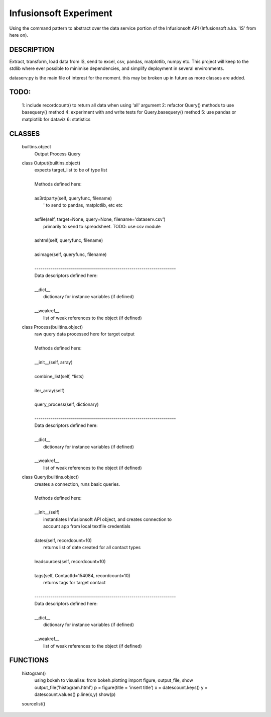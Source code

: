 ########################
Infusionsoft Experiment
########################

Using the command pattern to abstract over the data service portion of the Infusionsoft API (Infusionsoft a.ka. 'IS' from here on).

DESCRIPTION
############

Extract, transform, load data from IS, send to excel, csv, pandas, matplotlib, numpy etc.
This project will keep to the stdlib where ever possible to minimise dependencies, and simplify deployment in several environments.


dataserv.py is the main file of interest for the moment. this may be broken up in future as more classes are added.

TODO:
#####
    1: include recordcount() to return all data when using 'all' argument
    2: refactor Query() methods to use basequery() method
    4: experiment with and write tests for Query.basequery() method
    5: use pandas or matplotlib for dataviz
    6: statistics

CLASSES
########
    builtins.object
        Output
        Process
        Query
    
    class Output(builtins.object)
     |  expects target_list to be of type list
     |  
     |  Methods defined here:
     |  
     |  as3rdparty(self, queryfunc, filename)
     |      ' to send to pandas, matplotlib, etc etc
     |  
     |  asfile(self, target=None, query=None, filename='dataserv.csv')
     |      primarily to send to spreadsheet. TODO: use csv module
     |  
     |  ashtml(self, queryfunc, filename)
     |  
     |  asimage(self, queryfunc, filename)
     |  
     |  ----------------------------------------------------------------------
     |  Data descriptors defined here:
     |  
     |  __dict__
     |      dictionary for instance variables (if defined)
     |  
     |  __weakref__
     |      list of weak references to the object (if defined)
    
    class Process(builtins.object)
     |  raw query data processed here for target output
     |  
     |  Methods defined here:
     |  
     |  __init__(self, array)
     |  
     |  combine_list(self, *lists)
     |  
     |  iter_array(self)
     |  
     |  query_process(self, dictionary)
     |  
     |  ----------------------------------------------------------------------
     |  Data descriptors defined here:
     |  
     |  __dict__
     |      dictionary for instance variables (if defined)
     |  
     |  __weakref__
     |      list of weak references to the object (if defined)
    
    class Query(builtins.object)
     |  creates a connection, runs basic queries.
     |  
     |  Methods defined here:
     |  
     |  __init__(self)
     |      instantiates Infusionsoft API object, and creates connection to
     |      account app from local textfile credentials
     |  
     |  dates(self, recordcount=10)
     |      returns list of date created for all contact types
     |  
     |  leadsources(self, recordcount=10)
     |  
     |  tags(self, ContactId=154084, recordcount=10)
     |      returns tags for target contact
     |  
     |  ----------------------------------------------------------------------
     |  Data descriptors defined here:
     |  
     |  __dict__
     |      dictionary for instance variables (if defined)
     |  
     |  __weakref__
     |      list of weak references to the object (if defined)

FUNCTIONS
##########

    histogram()
        using bokeh to visualise:
        from bokeh.plotting import figure, output_file, show
        output_file('histogram.html')
        p = figure(title = 'insert title')
        x = datescount.keys()
        y = datescount.values()
        p.line(x,y)
        show(p)
    
    sourcelist()

